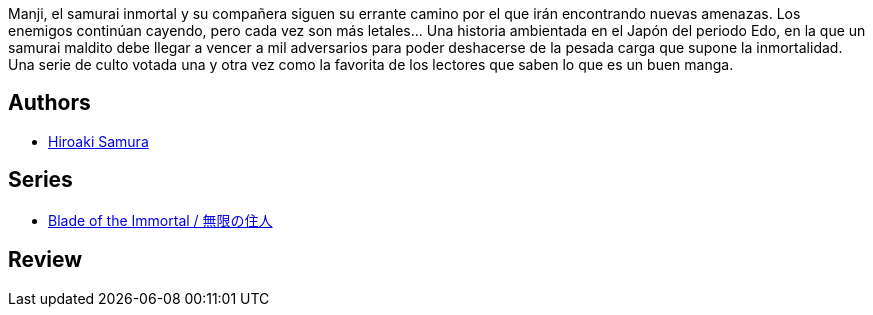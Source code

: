 :jbake-type: post
:jbake-status: published
:jbake-title: L'habitant De L'infini, Tome 6
:jbake-tags:  fantasy, japon, rayon-bd,_année_2000,_mois_janv.,_note_1,broc,read
:jbake-date: 2000-01-01
:jbake-depth: ../../
:jbake-uri: goodreads/books/9782203372320.adoc
:jbake-bigImage: https://i.gr-assets.com/images/S/compressed.photo.goodreads.com/books/1452631795l/2546639._SX98_.jpg
:jbake-smallImage: https://i.gr-assets.com/images/S/compressed.photo.goodreads.com/books/1452631795l/2546639._SX50_.jpg
:jbake-source: https://www.goodreads.com/book/show/2546639
:jbake-style: goodreads goodreads-book

++++
<div class="book-description">
Manji, el samurai inmortal y su compañera siguen su errante camino por el que irán encontrando nuevas amenazas. Los enemigos continúan cayendo, pero cada vez son más letales... Una historia ambientada en el Japón del periodo Edo, en la que un samurai maldito debe llegar a vencer a mil adversarios para poder deshacerse de la pesada carga que supone la inmortalidad. Una serie de culto votada una y otra vez como la favorita de los lectores que saben lo que es un buen manga.
</div>
++++


## Authors
* link:../authors/180389.html[Hiroaki Samura]

## Series
* link:../series/Blade_of_the_Immortal___.html[Blade of the Immortal / 無限の住人]

## Review

++++

++++